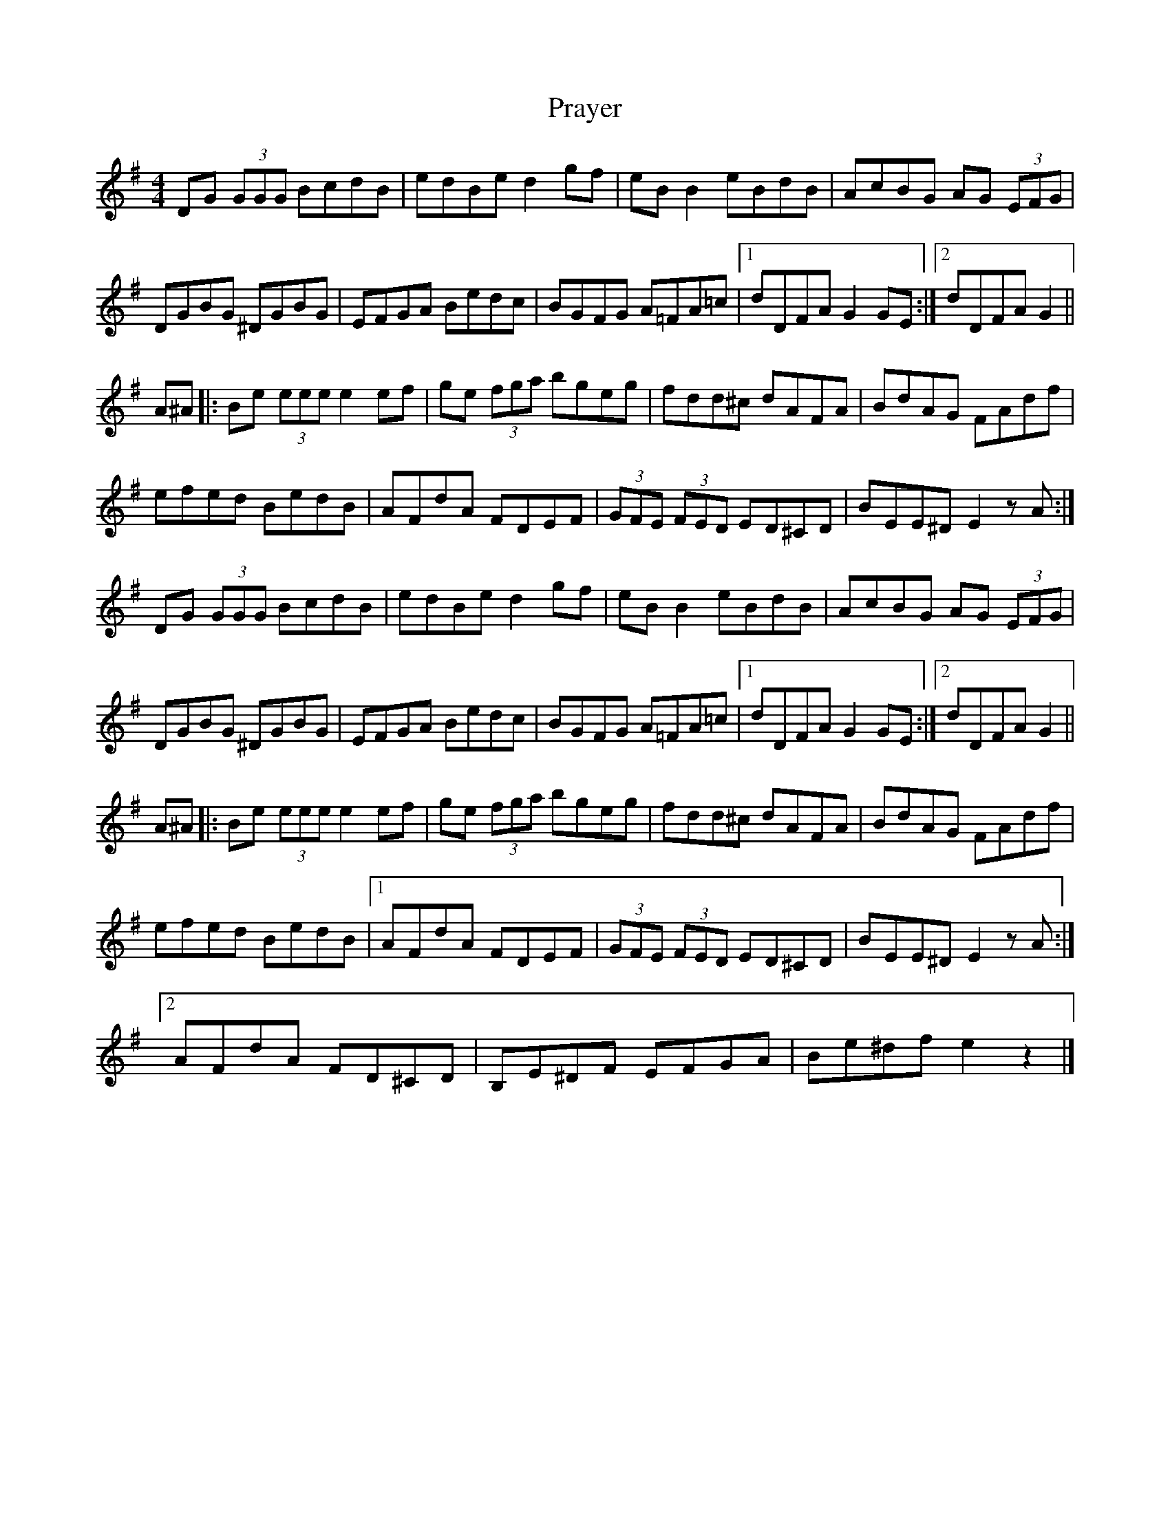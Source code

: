X: 1
T: Prayer
Z: Zouki
S: https://thesession.org/tunes/12392#setting20660
R: reel
M: 4/4
L: 1/8
K: Gmaj
DG (3GGG BcdB | edBe d2gf | eBB2 eBdB | AcBG AG (3EFG |
DGBG ^DGBG | EFGA Bedc | BGFG A=FA=c |1 dDFA G2GE :|2 dDFA G2 ||
A^A |: Be (3eee e2 ef | ge (3fga bgeg | fdd^c dAFA | BdAG FAdf |
efed BedB |AFdA FDEF | (3GFE (3FED ED^CD | BEE^D E2 zA :|
DG (3GGG BcdB | edBe d2gf | eBB2 eBdB | AcBG AG (3EFG |
DGBG ^DGBG | EFGA Bedc | BGFG A=FA=c |1 dDFA G2GE :|2 dDFA G2 ||
A^A |: Be (3eee e2 ef | ge (3fga bgeg | fdd^c dAFA | BdAG FAdf |
efed BedB |1 AFdA FDEF | (3GFE (3FED ED^CD | BEE^D E2 zA :|
[2 AFdA FD^CD | B,E^DF EFGA | Be^df e2z2 |]
